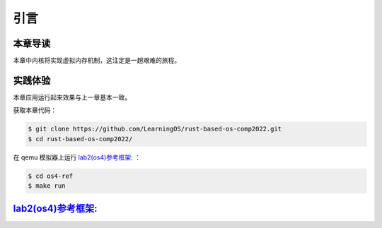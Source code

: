 引言
==============================

本章导读
-------------------------------

本章中内核将实现虚拟内存机制，这注定是一趟艰难的旅程。


实践体验
-----------------------

本章应用运行起来效果与上一章基本一致。

获取本章代码：

.. code-block:: console

   $ git clone https://github.com/LearningOS/rust-based-os-comp2022.git
   $ cd rust-based-os-comp2022/

在 qemu 模拟器上运行 `lab2(os4)参考框架: <https://github.com/LearningOS/rust-based-os-comp2022/tree/main/os4-ref>`_ ：

.. code-block:: console

   $ cd os4-ref
   $ make run


`lab2(os4)参考框架: <https://github.com/LearningOS/rust-based-os-comp2022/tree/main/os4-ref>`_
--------------------------------------------------------------------------------------------------------------------

.. code-block::
  :linenos:

  ├── os4-ref
  │   ├── ...
  │   └── src
  │       ├── ...
  │       ├── config.rs(修改：新增一些内存管理的相关配置)
  │       ├── linker.ld(修改：将跳板页引入内存布局)
  │       ├── loader.rs(修改：仅保留获取应用数量和数据的功能)
  │       ├── main.rs(修改)
  │       ├── mm(新增：内存管理的 mm 子模块)
  │       │   ├── address.rs(物理/虚拟 地址/页号的 Rust 抽象)
  │       │   ├── frame_allocator.rs(物理页帧分配器)
  │       │   ├── heap_allocator.rs(内核动态内存分配器)
  │       │   ├── memory_set.rs(引入地址空间 MemorySet 及逻辑段 MemoryArea 等)
  │       │   ├── mod.rs(定义了 mm 模块初始化方法 init)
  │       │   └── page_table.rs(多级页表抽象 PageTable 以及其他内容)
  │       ├── syscall
  │       │   ├── fs.rs(修改：基于地址空间的 sys_write 实现)
  │       │   ├── mod.rs
  │       │   └── process.rs
  │       ├── task
  │       │   ├── context.rs(修改：构造一个跳转到不同位置的初始任务上下文)
  │       │   ├── mod.rs(修改，详见文档)
  │       │   ├── switch.rs
  │       │   ├── switch.S
  │       │   └── task.rs(修改，详见文档)
  │       └── trap
  │           ├── context.rs(修改：在 Trap 上下文中加入了更多内容)
  │           ├── mod.rs(修改：基于地址空间修改了 Trap 机制，详见文档)
  │           └── trap.S(修改：基于地址空间修改了 Trap 上下文保存与恢复汇编代码)
  └── user
      ├── build.py(编译时不再使用)
      ├── ...
      └── src
          ├── linker.ld(修改：将所有应用放在各自地址空间中固定的位置)
          └── ...

   cloc os4-ref
   -------------------------------------------------------------------------------
   Language                     files          blank        comment           code
   -------------------------------------------------------------------------------
   Rust                            26            138             56           1526
   Assembly                         3              3             26             86
   make                             1             11              4             36
   TOML                             1              2              1             13
   -------------------------------------------------------------------------------
   SUM:                            31            154             87           1661
   -------------------------------------------------------------------------------


.. 本章代码导读
.. -----------------------------------------------------

.. 本章涉及的代码量相对多了起来，也许同学们不知如何从哪里看起或从哪里开始尝试实验。这里简要介绍一下“头甲龙”操作系统的大致开发过程。

.. 我们先从简单的地方入手，那当然就是先改进应用程序了。具体而言，主要就是把 ``linker.ld`` 中应用程序的起始地址都改为 ``0x0`` ，这是假定我们操作系统能够通过分页机制把不同应用的相同虚地址映射到不同的物理地址中。这样我们写应用就不用考虑物理地址布局的问题，能够以一种更加统一的方式编写应用程序，可以忽略掉一些不必要的细节。

.. 为了能够在内核中动态分配内存，我们的第二步需要在内核增加连续内存分配的功能，具体实现主要集中在 ``os/src/mm/heap_allocator.rs`` 中。完成这一步后，我们就可以在内核中用到Rust的堆数据结构了，如 ``Vec`` 、 ``Box`` 等，这样内核编程就更加灵活了。

.. 操作系统如果要建立页表，首先要能管理整个系统的物理内存，这就需要知道物理内存哪些区域放置内核的代码、数据，哪些区域则是空闲的等信息。所以需要了解整个系统的物理内存空间的范围，并以物理页帧为单位分配和回收物理内存，具体实现主要集中在 ``os/src/mm/frame_allocator.rs`` 中。

.. 页表中的页表项的索引其实是虚拟地址中的虚拟页号，页表项的重要内容是物理地址的物理页帧号。为了能够灵活地在虚拟地址、物理地址、虚拟页号、物理页号之间进行各种转换，在 ``os/src/mm/address.rs`` 中实现了各种转换函数。

.. 完成上述工作后，基本上就做好了建立页表的前期准备。我们就可以开始建立页表，这主要涉及到页表项的数据结构表示，以及多级页表的起始物理页帧位置和整个所占用的物理页帧的记录。具体实现主要集中在 ``os/src/mm/page_table.rs`` 中。

.. 一旦使能分页机制，那么内核中也将基于虚地址进行虚存访问，所以在给应用添加虚拟地址空间前，内核自己也会建立一个页表，把整个物理地址空间通过简单的恒等映射对应到一个虚拟地址空间中。后续的应用在执行前，也需要建立一个虚拟地址空间，这意味着第三章的 ``task`` 将进化到第五章的拥有独立页表的进程 。虚拟地址空间需要有一个数据结构管理起来，这就是 ``MemorySet`` ，即地址空间这个抽象概念所对应的具象体现。在一个虚拟地址空间中，有代码段，数据段等不同属性且不一定连续的子空间，它们通过一个重要的数据结构 ``MapArea`` 来表示和管理。围绕 ``MemorySet`` 等一系列的数据结构和相关操作的实现，主要集中在 ``os/src/mm/memory_set.rs`` 中。比如内核的页表和虚拟空间的建立在如下代码中：

.. .. code-block:: rust
..     :linenos:

..     // os/src/mm/memory_set.rs

..     lazy_static! {
..       pub static ref KERNEL_SPACE: Arc<Mutex<MemorySet>> = Arc::new(Mutex::new(
..          MemorySet::new_kernel()
..       ));
..     }

.. 完成到这里，我们就可以使能分页机制了。且我们应该有更加方便的机制来给支持应用运行。在本章之前，都是把应用程序的所有元数据丢弃从而转换成二进制格式来执行，这其实把编译器生成的 ELF 执行文件中大量有用的信息给去掉了，比如代码段、数据段的各种属性，程序的入口地址等。既然有了给应用运行提供虚拟地址空间的能力，我们就可以利用 ELF 执行文件中的各种信息来灵活构建应用运行所需要的虚拟地址空间。在 ``os/src/loader.rs`` 中可以看到如何获取一个应用的 ELF 执行文件数据，而在 ``os/src/mm/memory_set`` 中的 ``MemorySet::from_elf`` 可以看到如何通过解析 ELF 来创建一个应用地址空间。

.. 对于有了虚拟地址空间的 *任务* ，我们可以把它叫做 *进程* 了。操作系统为此需要扩展任务控制块 ``TaskControlBlock`` 的管理范围，使得操作系统能管理拥有独立页表和虚拟地址空间的应用程序的运行。相关主要的改动集中在  ``os/src/task/task.rs`` 中。

.. 由于代表应用程序运行的进程和管理应用的操作系统各自有独立的页表和虚拟地址空间，所以这就出现了两个比较挑战的事情。一个是由于系统调用、中断或异常导致的应用程序和操作系统之间的 Trap 上下文切换不像以前那么简单了，因为需要切换页表，这需要看看  ``os/src/trap/trap.S`` ；还有就是需要对来自用户态和内核态的 Trap 分别进行处理，这需要看看  ``os/src/trap/mod.rs`` 和  :ref:`跳板的实现 <term-trampoline>` 中的讲解。

.. 另外一个挑战是，在内核地址空间中执行的内核代码常常需要读写应用地址空间的数据，这无法简单的通过一次访存交给 MMU 来解决，而是需要手动查应用地址空间的页表。在访问应用地址空间中的一块跨多个页数据的时候还需要注意处理边界条件。可以参考 ``os/src/syscall/fs.rs``、 ``os/src/mm/page_table.rs`` 中的 ``translated_byte_buffer`` 函数的实现。

.. 实现到这，应该就可以给应用程序运行提供一个方便且安全的虚拟地址空间了。